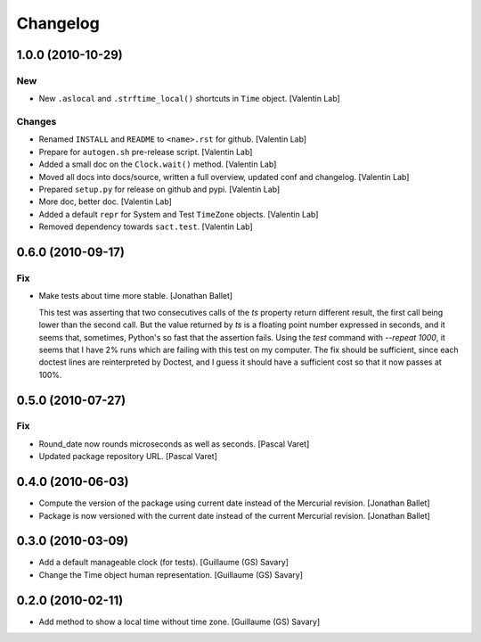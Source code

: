Changelog
=========

1.0.0 (2010-10-29)
------------------

New
~~~

- New ``.aslocal`` and ``.strftime_local()`` shortcuts in ``Time``
  object. [Valentin Lab]

Changes
~~~~~~~

- Renamed ``INSTALL`` and ``README`` to ``<name>.rst`` for github.
  [Valentin Lab]

- Prepare for ``autogen.sh`` pre-release script. [Valentin Lab]

- Added a small doc on the ``Clock.wait()`` method. [Valentin Lab]

- Moved all docs into docs/source, written a full overview, updated conf
  and changelog. [Valentin Lab]

- Prepared ``setup.py`` for release on github and pypi. [Valentin Lab]

- More doc, better doc. [Valentin Lab]

- Added a default ``repr`` for System and Test ``TimeZone`` objects.
  [Valentin Lab]

- Removed dependency towards ``sact.test``. [Valentin Lab]

0.6.0 (2010-09-17)
------------------

Fix
~~~

- Make tests about time more stable. [Jonathan Ballet]

  This test was asserting that two consecutives calls of the `ts`
  property return different result, the first call being lower than the
  second call.  But the value returned by `ts` is a floating point
  number expressed in seconds, and it seems that, sometimes, Python's so
  fast that the assertion fails. Using the `test` command with `--repeat
  1000`, it seems that I have 2% runs which are failing with this test
  on my computer.  The fix should be sufficient, since each doctest
  lines are reinterpreted by Doctest, and I guess it should have a
  sufficient cost so that it now passes at 100%.

0.5.0 (2010-07-27)
------------------

Fix
~~~

- Round_date now rounds microseconds as well as seconds. [Pascal Varet]

- Updated package repository URL. [Pascal Varet]

0.4.0 (2010-06-03)
------------------

- Compute the version of the package using current date instead of the
  Mercurial revision. [Jonathan Ballet]

- Package is now versioned with the current date instead of the current
  Mercurial revision. [Jonathan Ballet]

0.3.0 (2010-03-09)
------------------

- Add a default manageable clock (for tests). [Guillaume (GS) Savary]

- Change the Time object human representation. [Guillaume (GS) Savary]

0.2.0 (2010-02-11)
------------------

- Add method to show a local time without time zone. [Guillaume (GS)
  Savary]


